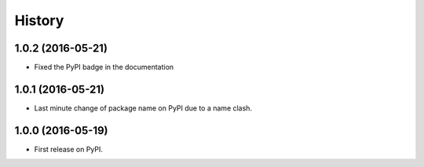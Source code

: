 =======
History
=======

1.0.2 (2016-05-21)
------------------

* Fixed the PyPI badge in the documentation

1.0.1 (2016-05-21)
------------------

* Last minute change of package name on PyPI due to a name clash.

1.0.0 (2016-05-19)
------------------

* First release on PyPI.
